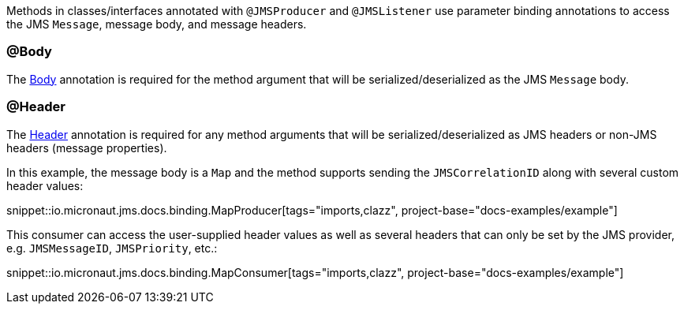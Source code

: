 Methods in classes/interfaces annotated with `@JMSProducer` and `@JMSListener` use parameter binding annotations to access the JMS `Message`, message body, and message headers.

=== @Body

The link:{apimicronaut}messaging/annotation/Body.html[Body] annotation is required for the method argument that will be serialized/deserialized as the JMS `Message` body.

=== @Header

The link:{apimicronaut}messaging/annotation/Header.html[Header] annotation is required for any method arguments that will be serialized/deserialized as JMS headers or non-JMS headers (message properties).

In this example, the message body is a `Map` and the method supports sending the `JMSCorrelationID` along with several custom header values:

snippet::io.micronaut.jms.docs.binding.MapProducer[tags="imports,clazz", project-base="docs-examples/example"]

This consumer can access the user-supplied header values as well as several headers that can only be set by the JMS provider, e.g. `JMSMessageID`, `JMSPriority`, etc.:

snippet::io.micronaut.jms.docs.binding.MapConsumer[tags="imports,clazz", project-base="docs-examples/example"]
